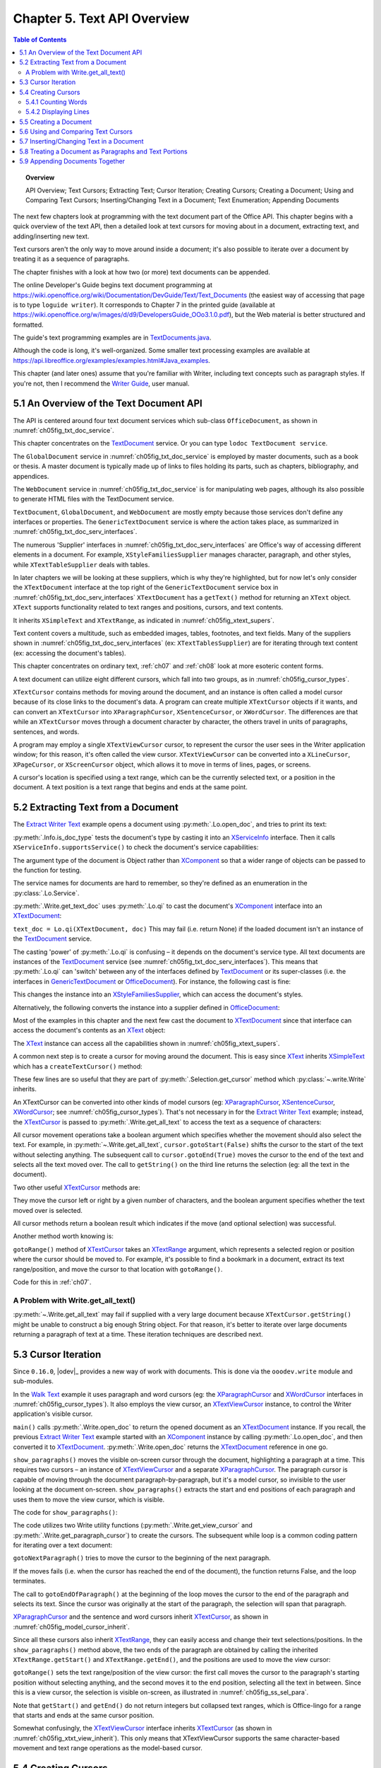 .. _ch05:

****************************
Chapter 5. Text API Overview
****************************

.. contents:: Table of Contents
    :local:
    :backlinks: top
    :depth: 2

.. topic:: Overview

    API Overview; Text Cursors; Extracting Text; Cursor Iteration;
    Creating Cursors; Creating a Document; Using and Comparing Text Cursors;
    Inserting/Changing Text in a Document; Text Enumeration; Appending Documents

The next few chapters look at programming with the text document part of the Office API.
This chapter begins with a quick overview of the text API, then a detailed look at text cursors for moving about in a document,
extracting text, and adding/inserting new text.

Text cursors aren't the only way to move around inside a document;
it's also possible to iterate over a document by treating it as a sequence of paragraphs.

The chapter finishes with a look at how two (or more) text documents can be appended.

The online Developer's Guide begins text document programming at
https://wiki.openoffice.org/wiki/Documentation/DevGuide/Text/Text_Documents (the easiest way of accessing that page is to type ``loguide writer``).
It corresponds to Chapter 7 in the printed guide (available at https://wiki.openoffice.org/w/images/d/d9/DevelopersGuide_OOo3.1.0.pdf),
but the Web material is better structured and formatted.

The guide's text programming examples are in |txt_java|_.

Although the code is long, it's well-organized. Some smaller text processing examples are available at https://api.libreoffice.org/examples/examples.html#Java_examples.

This chapter (and later ones) assume that you're familiar with Writer, including text concepts such as paragraph styles. If you're not, then I recommend the |write_guide|_, user manual.


.. _ch05_overview_api:

5.1 An Overview of the Text Document API
========================================

The API is centered around four text document services which sub-class ``OfficeDocument``, as shown in :numref:`ch05fig_txt_doc_service`.

..
    Figure 1

.. cssclass:: diagram invert

    .. _ch05fig_txt_doc_service:
    .. figure:: https://user-images.githubusercontent.com/4193389/181572774-7b5899f5-182c-4fc6-8221-25a2d2ae2b58.png
        :alt: Diagram of The Text Document Services
        :figclass: align-center

        :The Text Document Services.


This chapter concentrates on the TextDocument_ service.
Or you can type ``lodoc TextDocument service``.

The ``GlobalDocument`` service in :numref:`ch05fig_txt_doc_service` is employed by master documents, such as a book or thesis.
A master document is typically made up of links to files holding its parts, such as chapters, bibliography, and appendices.

The ``WebDocument`` service in :numref:`ch05fig_txt_doc_service` is for manipulating web pages, although its also possible to generate HTML files with the TextDocument service.

``TextDocument``, ``GlobalDocument``, and ``WebDocument`` are mostly empty because those services don't define any interfaces or properties.
The ``GenericTextDocument`` service is where the action takes place, as summarized in :numref:`ch05fig_txt_doc_serv_interfaces`.

..
    Figure 2

.. cssclass:: diagram invert

    .. _ch05fig_txt_doc_serv_interfaces:
    .. figure:: https://user-images.githubusercontent.com/4193389/181575340-96fb7e21-4e0f-4662-8ed9-92edfb036b0c.png
        :alt: Diagram of The Text Document Services, and some Interfaces
        :figclass: align-center

        :The Text Document Services, and some Interfaces.

The numerous 'Supplier' interfaces in :numref:`ch05fig_txt_doc_serv_interfaces` are Office's way of accessing different elements in a document.
For example, ``XStyleFamiliesSupplier`` manages character, paragraph, and other styles, while ``XTextTableSupplier`` deals with tables.


In later chapters we will be looking at these suppliers, which is why they're highlighted,
but for now let's only consider the ``XTextDocument`` interface at the top right of the ``GenericTextDocument`` service box
in :numref:`ch05fig_txt_doc_serv_interfaces` ``XTextDocument`` has a ``getText()`` method for returning an ``XText`` object.
``XText`` supports functionality related to text ranges and positions, cursors, and text contents.

It inherits ``XSimpleText`` and ``XTextRange``, as indicated in :numref:`ch05fig_xtext_supers`.

..
    Figure 3

.. cssclass:: diagram invert

    .. _ch05fig_xtext_supers:
    .. figure:: https://user-images.githubusercontent.com/4193389/181577210-0054e815-2a45-4a86-a782-bd703b1e442a.png
        :alt: Diagram of XText and its Super-classes
        :figclass: align-center

        : ``XText`` and its Super-classes.

Text content covers a multitude, such as embedded images, tables, footnotes, and text fields.
Many of the suppliers shown in :numref:`ch05fig_txt_doc_serv_interfaces` (:abbreviation:`ex:` ``XTextTablesSupplier``)
are for iterating through text content (:abbreviation:`ex:` accessing the document's tables).

This chapter concentrates on ordinary text, :ref:`ch07` and :ref:`ch08` look at more esoteric content forms.

A text document can utilize eight different cursors, which fall into two groups, as in :numref:`ch05fig_cursor_types`.

..
    Figure 4

.. cssclass:: diagram invert

    .. _ch05fig_cursor_types:
    .. figure:: https://user-images.githubusercontent.com/4193389/181580982-4a4c7210-efc2-43a6-b21c-5b9e626d2ff8.png
        :alt: Diagram of Types of Cursor
        :figclass: align-center

        :Types of Cursor.

``XTextCursor`` contains methods for moving around the document, and an instance is often called a model cursor
because of its close links to the document's data. A program can create multiple ``XTextCursor`` objects if it wants,
and can convert an ``XTextCursor`` into ``XParagraphCursor``, ``XSentenceCursor``, or ``XWordCursor``.
The differences are that while an ``XTextCursor`` moves through a document character by character, the others travel in units of paragraphs, sentences, and words.

A program may employ a single ``XTextViewCursor`` cursor, to represent the cursor the user sees in the Writer application window;
for this reason, it's often called the view cursor. ``XTextViewCursor`` can be converted into a ``XLineCursor``, ``XPageCursor``, or ``XScreenCursor`` object,
which allows it to move in terms of lines, pages, or screens.

A cursor's location is specified using a text range, which can be the currently selected text, or a position in the document.
A text position is a text range that begins and ends at the same point.

.. _ch05_extract_text:

5.2 Extracting Text from a Document
===================================

The |extract_ex|_ example opens a document using :py:meth:`.Lo.open_doc`, and tries to print its text:

.. tabs::

    .. code-tab:: python

        #!/usr/bin/env python
        # coding: utf-8
        from __future__ import annotations
        import argparse
        from typing import cast

        from ooodev.office.write import Write
        from ooodev.utils.info import Info
        from ooodev.utils.lo import Lo
        from ooodev.wrapper.break_context import BreakContext


        def args_add(parser: argparse.ArgumentParser) -> None:
            parser.add_argument(
                "-f",
                "--file",
                help="File path of input file to convert",
                action="store",
                dest="file_path",
                required=True,
            )

        def main() -> int:
            parser = argparse.ArgumentParser(description="main")
            args_add(parser=parser)
            args = parser.parse_args()
            
            with BreakContext(Lo.Loader(connector=Lo.ConnectSocket(headless=True))) as loader:

                fnm = cast(str, args.file_path)

                try:
                    doc = Lo.open_doc(fnm=fnm, loader=loader)
                except Exception:
                    print(f"Could not open '{fnm}'")
                    raise BreakContext.Break

                if Info.is_doc_type(obj=doc, doc_type=Lo.Service.WRITER):
                    text_doc = Write.get_text_doc(doc=doc)
                    cursor = Write.get_cursor(text_doc)
                    text = Write.get_all_text(cursor)
                    print("Text Content".center(50, "-"))
                    print(text)
                    print("-" * 50)
                else:
                    print("Extraction unsupported for this doc type")   
                Lo.close_doc(doc)

            return 0


        if __name__ == "__main__":
            raise SystemExit(main())

    .. only:: html

        .. cssclass:: tab-none

            .. group-tab:: None

:py:meth:`.Info.is_doc_type` tests the document's type by casting it into an XServiceInfo_ interface. Then it calls ``XServiceInfo.supportsService()``
to check the document's service capabilities:

.. tabs::

    .. code-tab:: python

        @staticmethod
        def is_doc_type(obj: object, doc_type: Lo.Service) -> bool:
            try:
                si = Lo.qi(XServiceInfo, obj)
                if si is None:
                    return False
                return si.supportsService(str(doc_type))
            except Exception:
                return False

    .. only:: html

        .. cssclass:: tab-none

            .. group-tab:: None

The argument type of the document is Object rather than XComponent_ so that a wider range of objects can be passed to the function for testing.

The service names for documents are hard to remember, so they're defined as an enumeration in the :py:class:`.Lo.Service`.

:py:meth:`.Write.get_text_doc` uses :py:meth:`.Lo.qi` to cast the document's XComponent_ interface into an XTextDocument_:

.. tabs::

    .. code-tab:: python

        text_doc = Lo.qi(XTextDocument, doc, True)

    .. only:: html

        .. cssclass:: tab-none

            .. group-tab:: None

``text_doc = Lo.qi(XTextDocument, doc)`` This may fail (i.e. return None) if the loaded document isn't an instance of the TextDocument_ service.

The casting 'power' of :py:meth:`.Lo.qi` is confusing – it depends on the document's service type.
All text documents are instances of the TextDocument_ service (see :numref:`ch05fig_txt_doc_serv_interfaces`).
This means that :py:meth:`.Lo.qi` can 'switch' between any of the interfaces defined by TextDocument_
or its super-classes (i.e. the interfaces in GenericTextDocument_ or OfficeDocument_).
For instance, the following cast is fine:

.. tabs::

    .. code-tab:: python

        xsupplier = Lo.qi(XStyleFamiliesSupplier, doc)

    .. only:: html

        .. cssclass:: tab-none

            .. group-tab:: None

This changes the instance into an XStyleFamiliesSupplier_, which can access the document's styles.

Alternatively, the following converts the instance into a supplier defined in OfficeDocument_:

.. tabs::

    .. code-tab:: python

        xsupplier = Lo.qi(XDocumentPropertiesSupplier, doc)

    .. only:: html

        .. cssclass:: tab-none

            .. group-tab:: None

Most of the examples in this chapter and the next few cast the document to XTextDocument_ since that interface can access the document's contents as an XText_ object:


.. tabs::

    .. code-tab:: python

        text_doc = Lo.qi(XTextDocument, doc)
        xtext = text_doc.getText()

    .. only:: html

        .. cssclass:: tab-none

            .. group-tab:: None

The XText_ instance can access all the capabilities shown in :numref:`ch05fig_xtext_supers`.

A common next step is to create a cursor for moving around the document.
This is easy since XText_ inherits XSimpleText_ which has a ``createTextCursor()`` method:

.. tabs::

    .. code-tab:: python

        text_cursor = xText.createTextCursor()

    .. only:: html

        .. cssclass:: tab-none

            .. group-tab:: None

These few lines are so useful that they are part of :py:meth:`.Selection.get_cursor` method which :py:class:`~.write.Write` inherits.

An XTextCursor can be converted into other kinds of model cursors (:abbreviation:`eg:`
XParagraphCursor_, XSentenceCursor_, XWordCursor_; see :numref:`ch05fig_cursor_types`).
That's not necessary in for the |extract_ex|_ example; instead, the XTextCursor_ is passed to
:py:meth:`.Write.get_all_text` to access the text as a sequence of characters:

.. tabs::

    .. code-tab:: python

        @staticmethod
        def get_all_text(cursor: XTextCursor) -> str:
            cursor.gotoStart(False)
            cursor.gotoEnd(True)
            text = cursor.getString()
            cursor.gotoEnd(False)  # to deselect everything
            return text

    .. only:: html

        .. cssclass:: tab-none

            .. group-tab:: None

All cursor movement operations take a boolean argument which specifies whether the movement should also select the text.
For example, in :py:meth:`~.Write.get_all_text`, ``cursor.gotoStart(False)`` shifts the cursor to the start of the text without selecting anything.
The subsequent call to ``cursor.gotoEnd(True)`` moves the cursor to the end of the text and selects all the text moved over.
The call to ``getString()`` on the third line returns the selection (:abbreviation:`eg:` all the text in the document).

Two other useful XTextCursor_ methods are:

.. tabs::

    .. code-tab:: python

        cursor.goLeft(char_count, is_selected)
        cursor.goRight(char_count, is_selected)

    .. only:: html

        .. cssclass:: tab-none

            .. group-tab:: None

They move the cursor left or right by a given number of characters, and the boolean argument specifies whether the text moved over is selected.

All cursor methods return a boolean result which indicates if the move (and optional selection) was successful.

Another method worth knowing is:

.. tabs::

    .. code-tab:: python

        cursor.gotoRange(text_range, is_selected)

    .. only:: html

        .. cssclass:: tab-none

            .. group-tab:: None

``gotoRange()`` method of XTextCursor_ takes an XTextRange_ argument, which represents a selected region or position where the cursor should be moved to.
For example, it's possible to find a bookmark in a document, extract its text range/position, and move the cursor to that location with ``gotoRange()``.

Code for this in :ref:`ch07`.

.. _ch05_get_all_txt:

A Problem with Write.get_all_text()
-----------------------------------

:py:meth:`~.Write.get_all_text` may fail if supplied with a very large document because ``XTextCursor.getString()`` might be unable to construct a big enough String object.
For that reason, it's better to iterate over large documents returning a paragraph of text at a time.
These iteration techniques are described next.

.. _ch05_cursor_iteration:

5.3 Cursor Iteration
====================

Since ``0.16.0``, |odev|_ provides a new way of work with documents. This is done via the ``ooodev.write`` module and sub-modules.

In the |walk_text|_ example it uses paragraph and word cursors
(:abbreviation:`eg:` the XParagraphCursor_ and XWordCursor_ interfaces in :numref:`ch05fig_cursor_types`).
It also employs the view cursor, an XTextViewCursor_ instance, to control the Writer application's visible cursor.

.. tabs::

    .. code-tab:: python

        def main() -> int:
            parser = argparse.ArgumentParser(description="main")
            args_add(parser=parser)
            args = parser.parse_args()

            with BreakContext(Lo.Loader(Lo.ConnectSocket())) as loader:

                fnm = cast(str, args.file_path)

                try:
                    doc = Write.open_doc(fnm=fnm, loader=loader)
                except Exception:
                    print(f"Could not open '{fnm}'")
                    # office will close and with statement is exited
                    raise BreakContext.Break

                try:
                    GUI.set_visible(is_visible=True, odoc=doc)

                    show_paragraphs(doc)
                    print(f"Word count: {count_words(doc)}")
                    show_lines(doc)
                finally:
                    Lo.close_doc(doc)

            return 0

    .. only:: html

        .. cssclass:: tab-none

            .. group-tab:: None

``main()`` calls :py:meth:`.Write.open_doc` to return the opened document as an XTextDocument_ instance.
If you recall, the previous |extract_ex|_ example started with an XComponent_ instance by calling
:py:meth:`.Lo.open_doc`, and then converted it to XTextDocument_. :py:meth:`.Write.open_doc` returns the XTextDocument_ reference in one go.

``show_paragraphs()`` moves the visible on-screen cursor through the document, highlighting a paragraph at a time.
This requires two cursors – an instance of XTextViewCursor_ and a separate XParagraphCursor_.
The paragraph cursor is capable of moving through the document paragraph-by-paragraph, but it's a model cursor, so invisible to the user
looking at the document on-screen. ``show_paragraphs()`` extracts the start and end positions of each paragraph and uses them to move the view cursor, which is visible.

The code for ``show_paragraphs()``:

.. tabs::

    .. code-tab:: python

        def show_paragraphs(doc: XTextDocument) -> None:
            tvc = Write.get_view_cursor(doc)
            para_cursor = Write.get_paragraph_cursor(doc)
            para_cursor.gotoStart(False)  # go to start test; no selection

            while 1:
                para_cursor.gotoEndOfParagraph(True)  # select all of paragraph
                curr_para = para_cursor.getString()
                if len(curr_para) > 0:
                    tvc.gotoRange(para_cursor.getStart(), False)
                    tvc.gotoRange(para_cursor.getEnd(), True)

                    print(f"P<{curr_para}>")
                    Lo.delay(500)  # delay half a second

                if para_cursor.gotoNextParagraph(False) is False:
                    break

    .. only:: html

        .. cssclass:: tab-none

            .. group-tab:: None

The code utilizes two Write utility functions (:py:meth:`.Write.get_view_cursor` and :py:meth:`.Write.get_paragraph_cursor`) to create the cursors.
The subsequent while loop is a common coding pattern for iterating over a text document:

.. tabs::

    .. code-tab:: python

        para_cursor.gotoStart(False)  # go to start test; no selection

        while 1:
            para_cursor.gotoEndOfParagraph(True)  # select one paragraph
            curr_para = para_cursor.getString()
            # do something with selected text range.

            if para_cursor.gotoNextParagraph(False) is False:
                break

    .. only:: html

        .. cssclass:: tab-none

            .. group-tab:: None

``gotoNextParagraph()`` tries to move the cursor to the beginning of the next paragraph.

If the moves fails (i.e. when the cursor has reached the end of the document), the function returns False, and the loop terminates.

The call to ``gotoEndOfParagraph()`` at the beginning of the loop moves the cursor to the end of the paragraph and selects its text.
Since the cursor was originally at the start of the paragraph, the selection will span that paragraph.

XParagraphCursor_ and the sentence and word cursors inherit XTextCursor_, as shown in :numref:`ch05fig_model_cursor_inherit`.

..
    Figure 5

.. cssclass:: diagram invert

    .. _ch05fig_model_cursor_inherit:
    .. figure:: https://user-images.githubusercontent.com/4193389/181936175-f6086152-0231-4872-a40e-4ade46c63fa6.png
        :alt: Diagram of The Model Cursors Inheritance Hierarchy
        :figclass: align-center

        :The Model Cursors Inheritance Hierarchy.

Since all these cursors also inherit XTextRange_, they can easily access and change their text selections/positions.
In the ``show_paragraphs()`` method above, the two ends of the paragraph are obtained by calling the inherited
``XTextRange.getStart()`` and ``XTextRange.getEnd()``, and the positions are used to move the view cursor:

.. tabs::

    .. code-tab:: python

        para_cursor = Write.get_paragraph_cursor(doc)
        ...
            tvc.gotoRange(para_cursor.getStart(), False)
            tvc.gotoRange(para_cursor.getEnd(), True)

    .. only:: html

        .. cssclass:: tab-none

            .. group-tab:: None

``gotoRange()`` sets the text range/position of the view cursor: the first call moves the cursor to the paragraph's starting position
without selecting anything, and the second moves it to the end position, selecting all the text in between.
Since this is a view cursor, the selection is visible on-screen, as illustrated in :numref:`ch05fig_ss_sel_para`.

..
    Figure 6

.. cssclass:: screen_shot invert

    .. _ch05fig_ss_sel_para:
    .. figure:: https://user-images.githubusercontent.com/4193389/181936346-a4a74a1a-8cce-4e16-88a9-a4a806dce53c.png
        :alt: Screen shot of A Selected Paragraph.
        :figclass: align-center

        :A Selected Paragraph.

Note that ``getStart()`` and ``getEnd()`` do not return integers but collapsed text ranges,
which is Office-lingo for a range that starts and ends at the same cursor position.

Somewhat confusingly, the XTextViewCursor_ interface inherits XTextCursor_ (as shown in :numref:`ch05fig_xtxt_view_inherit`).
This only means that XTextViewCursor supports the same character-based movement and text range operations as the model-based cursor.

..
    Figure 7

.. cssclass:: diagram invert

    .. _ch05fig_xtxt_view_inherit:
    .. figure:: https://user-images.githubusercontent.com/4193389/181936545-b0d970d4-6853-4adb-910c-d2a75150f053.png
        :alt: Diagram of The X Text View Cursor Inheritance Hierarchy.
        :figclass: align-center

        :The ``XTextViewCursor`` Inheritance Hierarchy.

.. _ch05_cursors_create:

5.4 Creating Cursors
====================

An XTextCursor_ is created by calling :py:meth:`.Write.get_cursor`, which can then be converted into a paragraph, sentence, or word cursor by using
:py:meth:`.Lo.qi`. For example, the :py:class:`~.selection.Selection` utility class defines :py:meth:`~.selection.Selection.get_paragraph_cursor` as:

.. tabs::

    .. code-tab:: python

        @classmethod
        def get_paragraph_cursor(cls, cursor_obj: DocOrCursor) -> XParagraphCursor:
            try:
                if Lo.qi(XTextDocument, cursor_obj) is None:
                    cursor = cursor_obj
                else:
                    cursor = cls.get_cursor(cursor_obj)
                para_cursor = Lo.qi(XParagraphCursor, cursor, True)
                return para_cursor
            except Exception as e:
                raise ParagraphCursorError(str(e)) from e

    .. only:: html

        .. cssclass:: tab-none

            .. group-tab:: None

Obtaining the view cursor is a little more tricky since it's only accessible via the document's controller.

As described in :ref:`ch01_fcm_relationship`, the controller is reached via the document's model, as shown in the first three lines of
:py:meth:`.Selection.get_view_cursor`:

.. tabs::

    .. code-tab:: python

            @staticmethod
            def get_view_cursor(text_doc: XTextDocument) -> XTextViewCursor:
                try:
                    model = Lo.qi(XModel, text_doc, True)
                    xcontroller = model.getCurrentController()
                    supplier = Lo.qi(XTextViewCursorSupplier, xcontroller, True)
                    vc = supplier.getViewCursor()
                    if vc is None:
                        raise Exception("Supplier return null view cursor")
                    return vc
                except Exception as e:
                    raise ViewCursorError(str(e)) from e

    .. only:: html

        .. cssclass:: tab-none

            .. group-tab:: None

The view cursor isn't directly accessible from the controller; a supplier must be queried,
even though there's only one view cursor per document.

.. _ch05_count_words:

5.4.1 Counting Words
--------------------

``count_words()`` in |walk_text|_ shows how to iterate over the document using a word cursor:

.. tabs::

    .. code-tab:: python

        def count_words(doc: XTextDocument) -> int:
            word_cursor = Write.get_word_cursor(doc)
            word_cursor.gotoStart(False)  # go to start of text

            word_count = 0
            while 1:
                word_cursor.gotoEndOfWord(True)
                curr_word = word_cursor.getString()
                if len(curr_word) > 0:
                    word_count += 1
                if word_cursor.gotoNextWord(False) is False:
                    break
            return word_count

    .. only:: html

        .. cssclass:: tab-none

            .. group-tab:: None

This uses the same kind of while loop as ``show_paragraphs()`` except that the XWordCursor_ methods
``gotoEndOfWord()`` and ``gotoNextWord()`` control the iteration.
Also, there's no need for an XTextViewCursor_ instance since the selected words aren't shown on the screen.

.. _ch05_display_lines:

5.4.2 Displaying Lines
----------------------

``show_lines()`` in |walk_text|_ iterates over the document highlighting a line at a time.
Don't confuse this with sentence selection because a sentence may consist of several lines on the screen.
A sentence is part of the text's organization (:abbreviation:`eg:` in terms of words, sentences, and paragraphs)
while a line is part of the document view (:abbreviation:`eg:` line, page, screen).
This means that XLineCursor_ is a view cursor, which is obtained by converting XTextViewCursor_ with :py:meth:`.Lo.qi`:

.. tabs::

    .. code-tab:: python

        line_cursor = Lo.qi(XLineCursor, tvc, True)
        tvc = Write.get_view_cursor(doc)

    .. only:: html

        .. cssclass:: tab-none

            .. group-tab:: None

The line cursor has limited functionality compared to the model cursors (paragraph, sentence, word).
In particular, there's no "next' function for moving to the next line (unlike ``gotoNextParagraph()`` or ``gotoNextWord()``).
The screen cursor also lacks this ability, but the page cursor offers ``jumpToNextPage()``.

One way of getting around the absence of a 'next' operation is shown in ``show_lines()``:

.. tabs::

    .. code-tab:: python

        def show_lines(doc: XTextDocument) -> None:
            tvc = Write.get_view_cursor(doc)
            tvc.gotoStart(False)  # go to start of text

            line_cursor = Lo.qi(XLineCursor, tvc, True)
            have_text = True
            while have_text is True:
                line_cursor.gotoStartOfLine(False)
                line_cursor.gotoEndOfLine(True)
                print(f"L<{tvc.getString()}>")
                Lo.delay(500)  # delay half a second
                tvc.collapseToEnd()
                have_text = tvc.goRight(1, True)

    .. only:: html

        .. cssclass:: tab-none

            .. group-tab:: None

The view cursor is manipulated using the XTextViewCursor_ object and the XLineCursor_ line cursor.
This is possible since the two references point to the same on-screen cursor. Either one can move it around the display.

Inside the loop, ``XLineCursor's`` ``gotoStartOfLine()`` and ``gotoEndOfLine()`` highlight a single line.
Then the XTextViewCursor_ instance deselects the line, by moving the cursor to the end of the selection with ``collapseToEnd()``.
At the end of the loop, ``goRight()`` tries to move the cursor one character to the right.
If ``goRight()`` succeeds then the cursor is shifted one position to the first character of the next line. When the loop repeats, this line will be selected.
If ``goRight()`` fails, then there are no more characters to be read from the document, and the loop finishes.

.. _ch05_create_doc:

5.5 Creating a Document
=======================

All the examples so far have involved the manipulation of an existing document.
The |hello_save|_ example creates a new text document, containing two short paragraphs, and saves it as "hello.odt".
The main() function is:


.. tabs::

    .. code-tab:: python

        def main() -> int:

            with Lo.Loader(Lo.ConnectSocket()) as loader:

                doc = Write.create_doc(loader)

                GUI.set_visible(is_visible=True, odoc=doc)

                cursor = Write.get_cursor(doc)
                cursor.gotoEnd(False)  # make sure at end of doc before appending
                Write.append_para(cursor=cursor, text="Hello LibreOffice.\n")
                Lo.delay(1_000)  # Slow things down so user can see

                Write.append_para(cursor=cursor, text="How are you?")
                Lo.delay(2_000)
                Write.save_doc(text_doc=doc, fnm="hello.odt")
                Lo.close_doc(doc)

            return 0

    .. only:: html

        .. cssclass:: tab-none

            .. group-tab:: None

:py:meth:`.Write.create_doc` calls :py:meth:`.Lo.create_doc` with the text document service name (the ``Lo.DocTypeStr.WRITER`` enum value is ``swriter``).
Office creates a TextDocument_ service with an XComponent_ interface, which is cast to the XTextDocument_ interface, and returned:

.. tabs::

    .. code-tab:: python

        # simplified version of Write.create_doc
        @staticmethod
        def create_doc(loader: XComponentLoader) -> XTextDocument:
            doc = Lo.qi(
                XTextDocument,
                Lo.create_doc(doc_type=Lo.DocTypeStr.WRITER, loader=loader),
                True,
            )
            return doc

    .. only:: html

        .. cssclass:: tab-none

            .. group-tab:: None

Text documents are saved using :py:meth:`.Write.save_doc` that calls :py:meth:`.Lo.save_doc` which was described in :ref:`ch02_save_doc`.
``save_doc()`` examines the filename's extension to determine its type.
The known extensions include ``doc``, ``docx``, ``rtf``, ``odt``, ``pdf``, and ``txt``.

Back in |hello_save|_, a cursor is needed before text can be added; one is created by calling :py:meth:`.Write.get_cursor`.

The call to ``XTextCursor.gotoEnd()`` isn't really necessary because the new cursor is pointing to an empty document so is already at its end.
It's included to emphasize the assumption by :py:meth:`.Write.append_para` (and other ``Write.appendXXX()`` functions) that the cursor is
positioned at the end of the document before new text is added.

:py:meth:`.Write.append_para` calls :py:meth:`.Write.append` methods:

.. tabs::

    .. code-tab:: python

        # simplified version of Write.append_para
        @classmethod
        def append_para(cls, cursor: XTextCursor, text: str) -> None:
            cls.append(cursor=cursor, text=text)
            cls.append(cursor=cursor, ctl_char=Write.ControlCharacter.PARAGRAPH_BREAK)

    .. only:: html

        .. cssclass:: tab-none

            .. group-tab:: None

The :py:meth:`~.Write.append` name is utilized several times in Write via it overloads:

    - ``append(cursor: XTextCursor, text: str)``
    - ``append(cursor: XTextCursor, ctl_char: ControlCharacter)``
    - ``append(cursor: XTextCursor, text_content: com.sun.star.text.XTextContent)``

``append(cursor: XTextCursor, text: str)`` appends text using ``XTextCursor.setString()`` to add the user-supplied string.

``append(cursor: XTextCursor, ctl_char: ControlCharacter)`` uses ``XTextCursor.insertControlCharacter()``.
After the addition of the text or character, the cursor is moved to the end of the document.

``append(cursor: XTextCursor, text_content: com.sun.star.text.XTextContent)`` appends an object
that is a sub-class of XTextContent_

``ControlCharacter`` is an enumeration of API ControlCharacter_.
Thanks to ooouno_ library that among other things automatically creates enums for LibreOffice Constants.

``Write.ControlCharacter`` is an alias for convenience.

.. tabs::

    .. code-tab:: python

        from ooo.dyn.text.control_character import ControlCharacterEnum

        class Write(Selection):
            ControlCharacter = ControlCharacterEnum

    .. only:: html

        .. cssclass:: tab-none

            .. group-tab:: None

:py:meth:`.Selection.get_position` (inherited by Write) gets the current position if the cursor from the start of the document.
This method is not full optimized and may not be robust on large files.

Office deals with this size issue by using XTextRange_ instances, which encapsulate text ranges and
positions. :py:meth:`.Selection.get_position` returns an integer because its easier to understand when you're first learning to program with Office.
It's better style to use and compare XTextRange_ objects rather than integer positions, an approach demonstrated in the next section.

.. _ch05_txt_cursors:

5.6 Using and Comparing Text Cursors
====================================

|speak_text|_ example utilizes the third-party library text-to-speech_ to convert text into speech.
The inner workings aren't relevant here, so are hidden inside a single method ``speak()``.

|speak_text|_ employs two text cursors: a paragraph cursor that iterates over the paragraphs in the document,
and a sentence cursor that iterates over all the sentences in the current paragraph and passes each sentence to ``speak()``.
text-to-speech_  is capable of speaking long or short sequences of text, but |speak_text|_ processes a sentence at a time since this sounds more natural when spoken.

The crucial function in |speak_text|_ is ``speak_sentences()``:

.. tabs::

    .. code-tab:: python

        def speak_sentences(doc: XTextDocument) -> None:
            tvc = Write.get_view_cursor(doc)
            para_cursor = Write.get_paragraph_cursor(doc)
            para_cursor.gotoStart(False)  # go to start test; no selection

            while 1:
                para_cursor.gotoEndOfParagraph(True)  # select all of paragraph
                end_para = para_cursor.getEnd()
                curr_para_str = para_cursor.getString()
                print(f"P<{curr_para_str}>")

                if len(curr_para_str) > 0:
                    # set sentence cursor pointing to start of this paragraph
                    cursor = para_cursor.getText().createTextCursorByRange(para_cursor.getStart())
                    sc = Lo.qi(XSentenceCursor, cursor)
                    sc.gotoStartOfSentence(False)
                    while 1:
                        sc.gotoEndOfSentence(True)  # select all of sentence

                        # move the text view cursor to highlight the current sentence
                        tvc.gotoRange(sc.getStart(), False)
                        tvc.gotoRange(sc.getEnd(), True)
                        curr_sent_str = strip_non_word_chars(sc.getString())
                        print(f"S<{curr_sent_str}>")
                        if len(curr_sent_str) > 0:
                            speak(
                                curr_sent_str,
                            )
                        if Write.compare_cursor_ends(sc.getEnd(), end_para) >= Write.CompareEnum.EQUAL:
                            print("Sentence cursor passed end of current paragraph")
                            break

                        if sc.gotoNextSentence(False) is False:
                            print("# No next sentence")
                            break

                if para_cursor.gotoNextParagraph(False) is False:
                    break

    .. only:: html

        .. cssclass:: tab-none

            .. group-tab:: None

``speak_sentences()`` comprises two nested loops: the outer loop iterates through the paragraphs, and the inner loop through the sentences in the current paragraph.

The sentence cursor is created like so:

.. tabs::

    .. code-tab:: python

        cursor = para_cursor.getText().createTextCursorByRange(para_cursor.getStart())

        sc = Lo.qi(XSentenceCursor, cursor)

    .. only:: html

        .. cssclass:: tab-none

            .. group-tab:: None

The XText_ reference is returned by ``para_cursor.getText()``, and a text cursor is created.

``createTextCursorByRange()`` allows the start position of the cursor to be specified. The text cursor is converted into a sentence cursor with :py:meth:`.Lo.qi`.

The tricky aspect of this code is the meaning of ``para_cursor.getText()`` which is the XText_ object that ``para_cursor`` utilizes.
This is not a single paragraph but the entire text document.
Remember that the paragraph cursor is created with: ``para_cursor = Write.get_paragraph_cursor(doc)`` This corresponds to:

| ``xtext = doc.getText()``
| ``text_cursor = xtext.createTextCursor()``
| ``para_cursor = Lo.qi(XParagraphCursor, text_cursor)``

Both the paragraph and sentence cursors refer to the entire text document.
This means that it is not possible to code the inner loop using the coding pattern from before.That would result in something like the following:

.. tabs::

    .. code-tab:: python

        # set sentence cursor to point to start of this paragraph
        cursor = para_cursor.getText().createTextCursorByRange(para_cursor.getStart())
        sc = Lo.qi(XSentenceCursor, cursor)
        sc.gotoStartOfSentence(False) # goto start

        while 1:
            sc.gotoEndOfSentence(True) #select 1 sentence

            if sc.gotoNextSentence(False) is False:
                break

    .. only:: html

        .. cssclass:: tab-none

            .. group-tab:: None

.. note::

    To further confuse matters, a ``XText`` object does not always correspond to the entire text document.
    For example, a text frame (e.g. like this one) can return an ``XText`` object for the text only inside the frame.

The problem with the above code fragment is that ``XSentenceCursor.gotoNextSentence()`` will keep moving to the next sentence until it reaches the end of the text document.
This is not the desired behavior – what is needed for the loop to terminate when the last sentence of the current paragraph has been processed.

We need to compare text ranges, in this case the end of the current sentence with the end of the current paragraph.
This capability is handled by the XTextRangeCompare_ interface. A comparer object is created at the beginning of ``speak_sentence()``,
initialized to compare ranges that can span the entire document:

.. tabs::

    .. code-tab:: python

        if Write.compare_cursor_ends(sc.getEnd(), end_para) >= Write.CompareEnum.EQUAL:
            print("Sentence cursor passed end of current paragraph")
            break

    .. only:: html

        .. cssclass:: tab-none

            .. group-tab:: None

:py:meth:`.Selection.compare_cursor_ends` compares cursors ends and returns an enum value.

If the sentence ends after the end of the paragraph then ``compare_cursor_ends()`` returns a value greater or equal to ``Write.CompareEnum.EQUAL``, and the inner loop terminates.

Since there's no string being created by the comparer, there's no way that the instantiating can fail due to the size of the text.

.. _ch05_insert_change_txt:

5.7 Inserting/Changing Text in a Document
=========================================

The |shuffle_words|_ example searches a document and changes the words it encounters.
:numref:`ch05fig_word_shuffle` shows the program output. Words longer than three characters are scrambled.

..
    Figure 8

.. cssclass:: screen_shot invert

    .. _ch05fig_word_shuffle:
    .. figure:: https://user-images.githubusercontent.com/4193389/184255719-a3f8a75c-dba3-41b0-bcb4-631fb7b92c0a.png
        :alt: screenshot, Shuffling of Words
        :figclass: align-center

        :Shuffling of Words.

A word shuffle is applied to every word of four letters or more, but only involves the random exchange of the middle letters without changing the first and last characters.

The ``apply_shuffle()`` function which iterates through the words in the input file is similar to ``count_words()`` in |walk_text|_.
One difference is the use of ``XText.insertString()``:

.. tabs::

    .. code-tab:: python

        def apply_shuffle(doc: XTextDocument, delay: int, visible: bool) -> None:
            doc_text = doc.getText()
            if visible:
                cursor = Write.get_view_cursor(doc)
            else:
                cursor = Write.get_cursor(doc)

            word_cursor = Write.get_word_cursor(doc)
            word_cursor.gotoStart(False)  # go to start of text

            while True:
                word_cursor.gotoNextWord(True)

                # move the text view cursor, and highlight the current word
                cursor.gotoRange(word_cursor.getStart(), False)
                cursor.gotoRange(word_cursor.getEnd(), True)
                curr_word = word_cursor.getString()

                # get whitespace padding amounts
                c_len = len(curr_word)
                curr_word = curr_word.lstrip()
                l_pad = c_len - len(curr_word)  # left whitespace padding amount
                curr_word = curr_word.rstrip()
                r_pad = c_len - len(curr_word) - l_pad  # right whitespace padding ammount
                if len(curr_word) > 0:
                    pad_l = " " * l_pad  # recreate left padding
                    pad_r = " " * r_pad  # recreate right padding
                    Lo.delay(delay)
                    mid_shuff = mid_shuffle(curr_word)
                    doc_text.insertString(word_cursor, f"{pad_l}{mid_shuff}{pad_r}", True)

                if word_cursor.gotoNextWord(False) is False:
                    break

            word_cursor.gotoStart(False)  # go to start of text
            cursor.gotoStart(False)

    .. only:: html

        .. cssclass:: tab-none

            .. group-tab:: None

``insertString()`` is located in XSimpleText_:

.. tabs::

    .. code-tab:: python

        def insertString(xRange: XTextRange, aString: str, bAbsorb: bool) -> None:

    .. code-tab:: java

        void insertString(XTextRange xRange, String aString, boolean bAbsorb)

    .. only:: html

        .. cssclass:: tab-none

            .. group-tab:: None

The string s is inserted at the cursor's text range position.
If ``bAbsorb`` is true then the string replaces the current selection (which is the case in ``apply_shuffle()``).

``mid_shuffle()`` shuffles the string in ``curr_word``, returning a new word. It doesn't use the Office API, so no explanation here.


.. _ch05_doc_as_paragraphs:

5.8 Treating a Document as Paragraphs and Text Portions
=======================================================

Another approach for moving around a document involves the XEnumerationAccess_ interface which treats the document as a series of Paragraph text contents.

XEnumerationAccess_ is an interface in the Text service, which means that an XText_ reference can be converted into it by using :py:meth:`.Lo.qi`.
These relationships are shown in :numref:`ch05fig_text_service`.

..
    Figure 9

.. cssclass:: diagram invert

    .. _ch05fig_text_service:
    .. figure:: https://user-images.githubusercontent.com/4193389/184417050-ebb948ad-6a4f-4bdd-bc32-cbe90b82b1ab.png
        :alt: Diagram of Text Service and its Interfaces
        :figclass: align-center

        :The Text Service and its Interfaces.

The following code fragment utilizes this technique:

.. tabs::

    .. code-tab:: python

        xtext = doc.getText()
        enum_access = Lo.qi(XEnumerationAccess, xtext);

    .. only:: html

        .. cssclass:: tab-none

            .. group-tab:: None

XEnumerationAccess_ contains a single method, ``createEnumeration()`` which creates an enumerator (an instance of XEnumeration_).
Each element returned from this iterator is a Paragraph text content:

.. tabs::

    .. code-tab:: python

        # create enumerator over the document text
        enum_access = Lo.qi(XEnumerationAccess, doc.getText())
        text_enum = enum_access.createEnumeration()

        while text_enum.hasMoreElements():
            text_con = Lo.qi(XTextContent, text_enum.nextElement())
            # use the Paragraph text content (text_con) in some way...

    .. only:: html

        .. cssclass:: tab-none

            .. group-tab:: None

Paragraph doesn't support its own interface (i.e. there's no ``XParagraph``), so :py:meth:`.Lo.qi` is used to access its XTextContent_ interface,
which belongs to the TextContent_ subclass. The hierarchy is shown in :numref:`ch05fig_text_context_hierarchy`.

..
    Figure 10

.. cssclass:: diagram invert

    .. _ch05fig_text_context_hierarchy:
    .. figure:: https://user-images.githubusercontent.com/4193389/184431023-3a34228a-1e07-4d25-ab3f-a00fc5030085.png
        :alt: Diagram of The Paragraph Text Content Hierarchy
        :figclass: align-center

        :The Paragraph Text Content Hierarchy.

Iterating over a document to access Paragraph text contents doesn't seem much different from iterating over a document using a paragraph cursor,
except that the Paragraph service offers a more structured view of a paragraph.

In particular, you can use another XEnumerationAccess_ instance to iterate over a single paragraph, viewing it as a sequence of text portions.

The following code illustrates the notion, using the ``text_con`` text content from the previous piece of code:

.. tabs::

    .. code-tab:: python

        if not Info.support_service(text_con, "com.sun.star.text.TextTable"):
            para_enum = Write.get_enumeration(text_con)
            while para_enum.hasMoreElements():
                txt_range = Lo.qi(XTextRange, para_enum.nextElement())
                # use the text portion (txt_range) in some way...

    .. only:: html

        .. cssclass:: tab-none

            .. group-tab:: None

The TextTable_ service is a subclass of Paragraph, and cannot be enumerated.

Therefore, the paragraph enumerator is surrounded with an if-test to skip a paragraph if it's really a table.

The paragraph enumerator returns text portions, represented by the TextPortion_ service.
TextPortion_ contains a lot of useful properties which describe the paragraph, but it doesn't have its own interface (such as ``XTextPortion``).
However, TextPortion_ inherits the TextRange_ service, so :py:meth:`.Lo.qi` can be used to obtain its XTextRange_ interface.
This hierarchy is shown in :numref:`ch05fig_text_portion_hierarchy`.

..
    Figure 11

.. cssclass:: diagram invert

    .. _ch05fig_text_portion_hierarchy:
    .. figure:: https://user-images.githubusercontent.com/4193389/184432816-452d8189-652d-4bb8-947e-6147e7754545.png
        :alt: Diagram of The TextPortion Service Hierarchy
        :figclass: align-center

        :The TextPortion Service Hierarchy.

TextPortion_ includes a ``TextPortionType`` property which identifies the type of the portion.
Other properties access different kinds of portion data, such as a text field or footnote.

For instance, the following prints the text portion type and the string inside the ``txt_range`` text portion (``txt_range`` comes from the previous code fragment):

.. tabs::

    .. code-tab:: python

        print(f'  {Props.get_property(txt_range, "TextPortionType")} = "{txt_range.getString()}"')

    .. only:: html

        .. cssclass:: tab-none

            .. group-tab:: None

These code fragments are combined together in the |show_book|_ example.

More details on enumerators and text portions are given in the Developers Guide at https://wiki.openoffice.org/wiki/Documentation/DevGuide/Text/Iterating_over_Text

.. _ch05_append:

5.9 Appending Documents Together
================================

If you need to write a large multi-part document (e.g. a thesis with chapters, appendices, contents page, and an index)
then you should utilize a master document, which acts as a repository of links to documents representing the component parts.
You can find out about master documents in Chapter 13 of the Writers Guide, at https://wiki.documentfoundation.org/Documentation/Publications.

However, the complexity of master documents isn't always needed.
Often the aim is simply to append one document to the end of another.
In that case, the XDocumentInsertable_ interface, and its ``insertDocumentFromURL()`` method is more suitable.

|docs_append|_ example uses ``XDocumentInsertable.insertDocumentFromURL()``.
A list of filenames is read from the command line; the first file is opened, and the other files appended to it by ``append_text_files()``:

.. tabs::

    .. code-tab:: python

        # part of Docs Append example
        def append_text_files(doc: XTextDocument, *args: str) -> None:
            cursor = Write.get_cursor(doc)
            for arg in args:
                try:
                    cursor.gotoEnd(False)
                    print(f"Appending {arg}")
                    inserter = Lo.qi(XDocumentInsertable, cursor)
                    if inserter is None:
                        print("Document inserter could not be created")
                    else:
                        inserter.insertDocumentFromURL(FileIO.fnm_to_url(arg), ())
                except Exception as e:
                    print(f"Could not append {arg} : {e}")

    .. only:: html

        .. cssclass:: tab-none

            .. group-tab:: None

A XDocumentInsertable_ instance is obtained by converting the text cursor with :py:meth:`.Lo.qi`.

``XDocumentInsertable.insertDocumentFromURL()`` requires two arguments – the URL of the file that's being appended, and an empty property value array.

.. |txt_java| replace:: TextDocuments.java
.. _txt_java: https://api.libreoffice.org/examples/DevelopersGuide/examples.html#Text

.. |write_guide| replace:: Writer Guide
.. _write_guide: https://documentation.libreoffice.org/en/english-documentation/

.. |extract_ex| replace:: Extract Writer Text
.. _extract_ex: https://github.com/Amourspirit/python-ooouno-ex/tree/main/ex/auto/writer/odev_doc_print_console

.. |walk_text| replace:: Walk Text
.. _walk_text: https://github.com/Amourspirit/python-ooouno-ex/tree/main/ex/auto/writer/odev_walk_text

.. |hello_save| replace:: Hello Save
.. _hello_save: https://github.com/Amourspirit/python-ooouno-ex/tree/main/ex/auto/writer/odev_hello_save

.. |speak_text| replace:: Speak Text
.. _speak_text: https://github.com/Amourspirit/python-ooouno-ex/tree/main/ex/auto/writer/odev_speak


.. |shuffle_words| replace:: Shuffle Words
.. _shuffle_words: https://github.com/Amourspirit/python-ooouno-ex/tree/main/ex/auto/writer/odev_shuffle

.. |show_book| replace:: Show Book
.. _show_book: https://github.com/Amourspirit/python-ooouno-ex/tree/main/ex/auto/writer/odev_show_book

.. |docs_append| replace:: Docs Append
.. _docs_append: https://github.com/Amourspirit/python-ooouno-ex/tree/main/ex/auto/writer/odev_docs_append

.. _text-to-speech: https://pypi.org/project/text-to-speech/

.. _ControlCharacter: https://api.libreoffice.org/docs/idl/ref/namespacecom_1_1sun_1_1star_1_1text_1_1ControlCharacter.html
.. _GenericTextDocument: https://api.libreoffice.org/docs/idl/ref/servicecom_1_1sun_1_1star_1_1text_1_1GenericTextDocument.html
.. _OfficeDocument: https://api.libreoffice.org/docs/idl/ref/servicecom_1_1sun_1_1star_1_1document_1_1OfficeDocument.html
.. _TextContent: https://api.libreoffice.org/docs/idl/ref/servicecom_1_1sun_1_1star_1_1text_1_1TextContent.html
.. _TextDocument: https://api.libreoffice.org/docs/idl/ref/servicecom_1_1sun_1_1star_1_1text_1_1TextDocument.html
.. _TextPortion: https://api.libreoffice.org/docs/idl/ref/servicecom_1_1sun_1_1star_1_1text_1_1TextPortion.html
.. _TextRange: https://api.libreoffice.org/docs/idl/ref/interfacecom_1_1sun_1_1star_1_1text_1_1XTextRange.html
.. _TextTable: https://api.libreoffice.org/docs/idl/ref/servicecom_1_1sun_1_1star_1_1text_1_1TextTable.html
.. _XComponent: https://api.libreoffice.org/docs/idl/ref/interfacecom_1_1sun_1_1star_1_1lang_1_1XComponent.html
.. _XDocumentInsertable: https://api.libreoffice.org/docs/idl/ref/interfacecom_1_1sun_1_1star_1_1document_1_1XDocumentInsertable.html
.. _XEnumeration: https://api.libreoffice.org/docs/idl/ref/interfacecom_1_1sun_1_1star_1_1container_1_1XEnumeration.html
.. _XEnumerationAccess: https://api.libreoffice.org/docs/idl/ref/interfacecom_1_1sun_1_1star_1_1container_1_1XEnumerationAccess.html
.. _XLineCursor: https://api.libreoffice.org/docs/idl/ref/interfacecom_1_1sun_1_1star_1_1view_1_1XLineCursor.html
.. _XParagraphCursor: https://api.libreoffice.org/docs/idl/ref/interfacecom_1_1sun_1_1star_1_1text_1_1XParagraphCursor.html
.. _XSentenceCursor: https://api.libreoffice.org/docs/idl/ref/interfacecom_1_1sun_1_1star_1_1text_1_1XSentenceCursor.html
.. _XServiceInfo: https://api.libreoffice.org/docs/idl/ref/interfacecom_1_1sun_1_1star_1_1lang_1_1XServiceInfo.html
.. _XSimpleText: https://api.libreoffice.org/docs/idl/ref/interfacecom_1_1sun_1_1star_1_1text_1_1XSimpleText.html
.. _XStyleFamiliesSupplier: https://api.libreoffice.org/docs/idl/ref/interfacecom_1_1sun_1_1star_1_1style_1_1XStyleFamiliesSupplier.html
.. _XText: https://api.libreoffice.org/docs/idl/ref/interfacecom_1_1sun_1_1star_1_1text_1_1XText.html
.. _XTextContent: https://api.libreoffice.org/docs/idl/ref/interfacecom_1_1sun_1_1star_1_1text_1_1XTextContent.html
.. _XTextCursor: https://api.libreoffice.org/docs/idl/ref/interfacecom_1_1sun_1_1star_1_1text_1_1XTextCursor.html
.. _XTextDocument: https://api.libreoffice.org/docs/idl/ref/interfacecom_1_1sun_1_1star_1_1text_1_1XTextDocument.html
.. _XTextRange: https://api.libreoffice.org/docs/idl/ref/interfacecom_1_1sun_1_1star_1_1text_1_1XTextRange.html
.. _XTextRange: https://api.libreoffice.org/docs/idl/ref/interfacecom_1_1sun_1_1star_1_1text_1_1XTextRange.html
.. _XTextRangeCompare: https://api.libreoffice.org/docs/idl/ref/interfacecom_1_1sun_1_1star_1_1text_1_1XTextRangeCompare.html
.. _XTextViewCursor: https://api.libreoffice.org/docs/idl/ref/interfacecom_1_1sun_1_1star_1_1text_1_1XTextViewCursor.html
.. _XWordCursor: https://api.libreoffice.org/docs/idl/ref/interfacecom_1_1sun_1_1star_1_1text_1_1XWordCursor.html